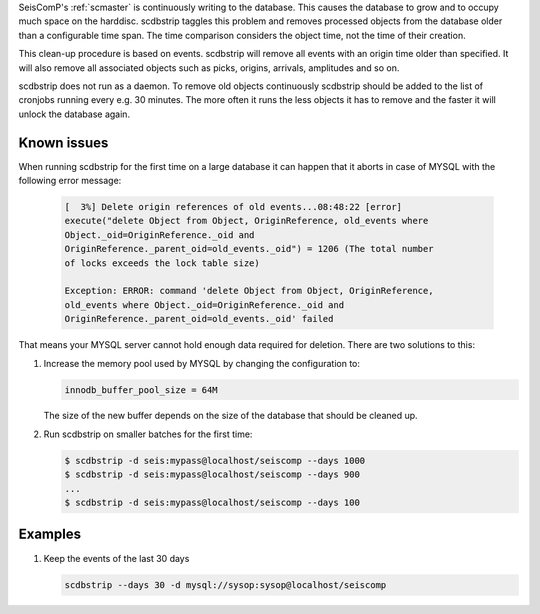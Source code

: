 SeisComP's :ref:`scmaster` is continuously writing to the database. This causes
the database to grow and to occupy much space on the harddisc. scdbstrip taggles
this problem and removes processed objects from the database older than a
configurable time span. The time comparison considers the object time, not the
time of their creation.

This clean-up procedure is based on events. scdbstrip will remove all events
with an origin time older than specified. It will also remove all associated
objects such as picks, origins, arrivals, amplitudes and so on.

scdbstrip does not run as a daemon. To remove old objects continuously scdbstrip
should be added to the list of cronjobs running every e.g. 30 minutes. The more
often it runs the less objects it has to remove and the faster it will unlock
the database again.


Known issues
============

When running scdbstrip for the first time on a large database it can happen
that it aborts in case of MYSQL with the following error message:


   .. code-block:: sh

      [  3%] Delete origin references of old events...08:48:22 [error]
      execute("delete Object from Object, OriginReference, old_events where
      Object._oid=OriginReference._oid and
      OriginReference._parent_oid=old_events._oid") = 1206 (The total number
      of locks exceeds the lock table size)

      Exception: ERROR: command 'delete Object from Object, OriginReference,
      old_events where Object._oid=OriginReference._oid and
      OriginReference._parent_oid=old_events._oid' failed

That means your MYSQL server cannot hold enough data required for deletion.
There are two solutions to this:

1. Increase the memory pool used by MYSQL by changing the configuration to:

   .. code-block:: sh

      innodb_buffer_pool_size = 64M

   The size of the new buffer depends on the size of the database that should
   be cleaned up.


2. Run scdbstrip on smaller batches for the first time:

   .. code-block:: sh

      $ scdbstrip -d seis:mypass@localhost/seiscomp --days 1000
      $ scdbstrip -d seis:mypass@localhost/seiscomp --days 900
      ...
      $ scdbstrip -d seis:mypass@localhost/seiscomp --days 100


Examples
========

#. Keep the events of the last 30 days

   .. code-block:: sh

      scdbstrip --days 30 -d mysql://sysop:sysop@localhost/seiscomp
